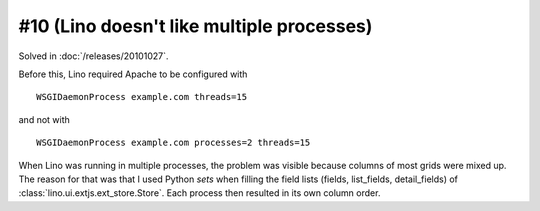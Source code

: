 #10 (Lino doesn't like multiple processes)
==========================================

Solved in :doc:`/releases/20101027`.

Before this, Lino required Apache to be configured with

::

    WSGIDaemonProcess example.com threads=15

and not with

::

    WSGIDaemonProcess example.com processes=2 threads=15

When Lino was running in multiple processes,
the problem was visible because 
columns of most grids were mixed up. 
The reason for that was that I used Python `sets` when filling the field lists 
(fields, list_fields, detail_fields) of :class:`lino.ui.extjs.ext_store.Store`. 
Each process then resulted in its own column order.
  
